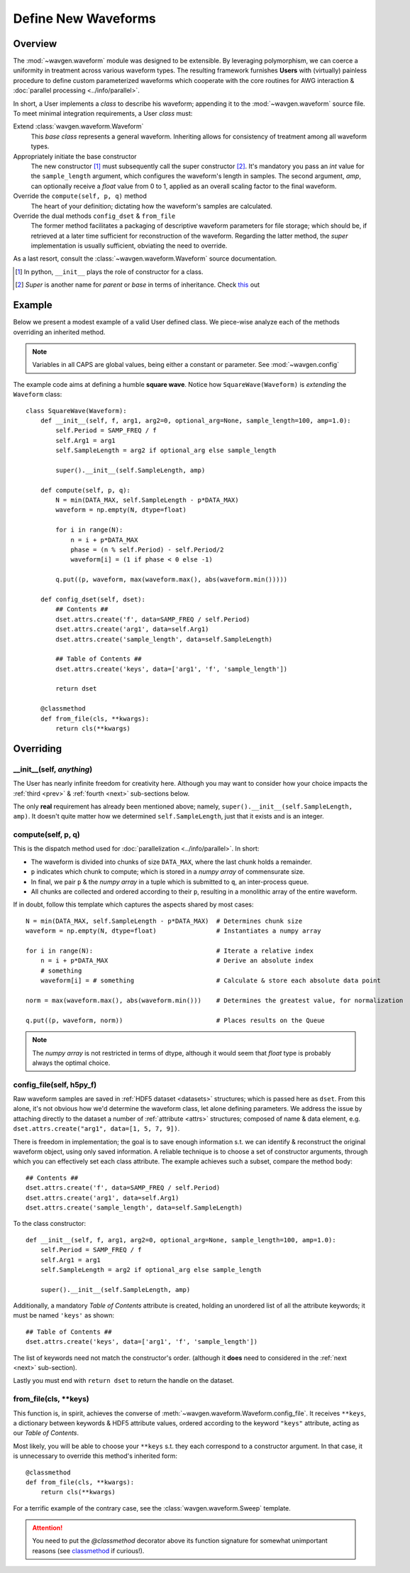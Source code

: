 Define New Waveforms
####################

Overview
========

The :mod:`~wavgen.waveform` module was designed to be extensible. By leveraging polymorphism, we can coerce a uniformity
in treatment across various waveform types. The resulting framework furnishes **Users** with (virtually) painless
procedure to define custom parameterized waveforms which cooperate with the core routines for AWG interaction &
:doc:`parallel processing <../info/parallel>`.

In short, a User implements a `class` to describe his waveform; appending it to the :mod:`~wavgen.waveform` source file.
To meet minimal integration requirements, a User `class` must:

Extend :class:`wavgen.waveform.Waveform`
    This `base class` represents a general waveform.
    Inheriting allows for consistency of treatment among all waveform types.

Appropriately initiate the base constructor
    The new constructor [#]_ must subsequently call the super constructor [#]_. It's mandatory you pass an `int` value
    for the ``sample_length`` argument, which configures the waveform's length in samples. The second argument, `amp`,
    can optionally receive a `float` value from 0 to 1, applied as an overall scaling factor to the final waveform.

Override the ``compute(self, p, q)`` method
    The heart of your definition; dictating how the waveform's samples are calculated.

Override the dual methods ``config_dset`` & ``from_file``
    The former method facilitates a packaging of descriptive waveform parameters for file storage; which should be, if
    retrieved at a later time sufficient for reconstruction of the waveform.
    Regarding the latter method, the `super` implementation is usually sufficient, obviating the need to override.

As a last resort, consult the :class:`~wavgen.waveform.Waveform` source documentation.

.. _this: https://rhettinger.wordpress.com/2011/05/26/super-considered-super/
.. [#] In python, ``__init__`` plays the role of constructor for a class.
.. [#] `Super` is another name for `parent` or `base` in terms of inheritance. Check this_ out

Example
=======

Below we present a modest example of a valid User defined class. We piece-wise analyze each of the methods overriding
an inherited method.

.. note::
   Variables in all CAPS are global values, being either a constant or parameter. See :mod:`~wavgen.config`

The example code aims at defining a humble **square wave**. Notice how ``SquareWave(Waveform)`` is `extending` the
``Waveform`` class::

    class SquareWave(Waveform):
        def __init__(self, f, arg1, arg2=0, optional_arg=None, sample_length=100, amp=1.0):
            self.Period = SAMP_FREQ / f
            self.Arg1 = arg1
            self.SampleLength = arg2 if optional_arg else sample_length

            super().__init__(self.SampleLength, amp)

        def compute(self, p, q):
            N = min(DATA_MAX, self.SampleLength - p*DATA_MAX)
            waveform = np.empty(N, dtype=float)

            for i in range(N):
                n = i + p*DATA_MAX
                phase = (n % self.Period) - self.Period/2
                waveform[i] = (1 if phase < 0 else -1)

            q.put((p, waveform, max(waveform.max(), abs(waveform.min()))))

        def config_dset(self, dset):
            ## Contents ##
            dset.attrs.create('f', data=SAMP_FREQ / self.Period)
            dset.attrs.create('arg1', data=self.Arg1)
            dset.attrs.create('sample_length', data=self.SampleLength)

            ## Table of Contents ##
            dset.attrs.create('keys', data=['arg1', 'f', 'sample_length'])

            return dset

        @classmethod
        def from_file(cls, **kwargs):
            return cls(**kwargs)

Overriding
==========

\_\_init\_\_(self, *anything*)
------------------------------
The User has nearly infinite freedom for creativity here.
Although you may want to consider how your choice impacts the :ref:`third <prev>` & :ref:`fourth <next>`
sub-sections below.

The only **real** requirement has already been mentioned above; namely, ``super().__init__(self.SampleLength, amp)``.
It doesn't quite matter how we determined ``self.SampleLength``, just that it exists and is an integer.

compute(self, p, q)
-------------------
This is the dispatch method used for :doc:`parallelization <../info/parallel>`.
In short:

- The waveform is divided into chunks of size ``DATA_MAX``, where the last chunk holds a remainder.
- ``p`` indicates which chunk to compute; which is stored in a `numpy array` of commensurate size.
- In final, we pair ``p`` & the `numpy array` in a tuple which is submitted to ``q``, an inter-process queue.
- All chunks are collected and ordered according to their ``p``, resulting in a monolithic array of the entire waveform.

If in doubt, follow this template which captures the aspects shared by most cases::

    N = min(DATA_MAX, self.SampleLength - p*DATA_MAX)  # Determines chunk size
    waveform = np.empty(N, dtype=float)                # Instantiates a numpy array

    for i in range(N):                                 # Iterate a relative index
        n = i + p*DATA_MAX                             # Derive an absolute index
        # something
        waveform[i] = # something                      # Calculate & store each absolute data point

    norm = max(waveform.max(), abs(waveform.min()))    # Determines the greatest value, for normalization

    q.put((p, waveform, norm))                         # Places results on the Queue

.. note::
    The `numpy array` is not restricted in terms of dtype, although it would seem that `float` type is probably
    always the optimal choice.

.. _prev:

config_file(self, h5py_f)
-------------------------
Raw waveform samples are saved in :ref:`HDF5 dataset <datasets>` structures; which is passed here as ``dset``.
From this alone, it's not obvious how we'd determine the waveform class, let alone defining parameters. We address the
issue by attaching directly to the dataset a number of :ref:`attribute <attrs>` structures; composed of name & data
element, e.g. ``dset.attrs.create("arg1", data=[1, 5, 7, 9])``.

There is freedom in implementation; the goal is to save enough information s.t. we can identify & reconstruct the
original waveform object, using only saved information.
A reliable technique is to choose a set of constructor arguments, through which you can effectively set each
class attribute. The example achieves such a subset, compare the method body::

    ## Contents ##
    dset.attrs.create('f', data=SAMP_FREQ / self.Period)
    dset.attrs.create('arg1', data=self.Arg1)
    dset.attrs.create('sample_length', data=self.SampleLength)

To the class constructor::

    def __init__(self, f, arg1, arg2=0, optional_arg=None, sample_length=100, amp=1.0):
        self.Period = SAMP_FREQ / f
        self.Arg1 = arg1
        self.SampleLength = arg2 if optional_arg else sample_length

        super().__init__(self.SampleLength, amp)

Additionally, a mandatory *Table of Contents* attribute is created, holding an unordered list of all the attribute
keywords; it must be named ``'keys'`` as shown::

    ## Table of Contents ##
    dset.attrs.create('keys', data=['arg1', 'f', 'sample_length'])

The list of keywords need not match the constructor's order.
(although it **does** need to considered in the :ref:`next <next>` sub-section).

Lastly you must end with ``return dset`` to return the handle on the dataset.

.. _next:

from_file(cls, \*\*keys)
------------------------
This function is, in spirit, achieves the converse of :meth:`~wavgen.waveform.Waveform.config_file`.
It receives ``**keys``, a dictionary between keywords & HDF5 attribute values, ordered according to the keyword
``"keys"`` attribute, acting as our `Table of Contents`.

Most likely, you will be able to choose your ``**keys`` s.t. they each correspond to a constructor argument. In that
case, it is unnecessary to override this method's inherited form::

    @classmethod
    def from_file(cls, **kwargs):
        return cls(**kwargs)

For a terrific example of the contrary case, see the :class:`wavgen.waveform.Sweep` template.

.. attention::
    You need to put the `@classmethod` decorator above its function signature for somewhat unimportant reasons
    (see classmethod_ if curious!).

.. _classmethod: https://www.geeksforgeeks.org/class-method-vs-static-method-python/
